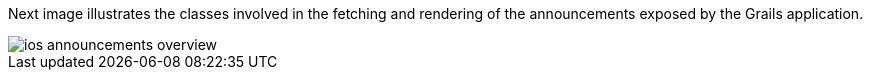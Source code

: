 Next image illustrates the classes involved in the fetching and rendering of the
announcements exposed by the Grails application.

image::ios-announcements-overview.jpeg[]
